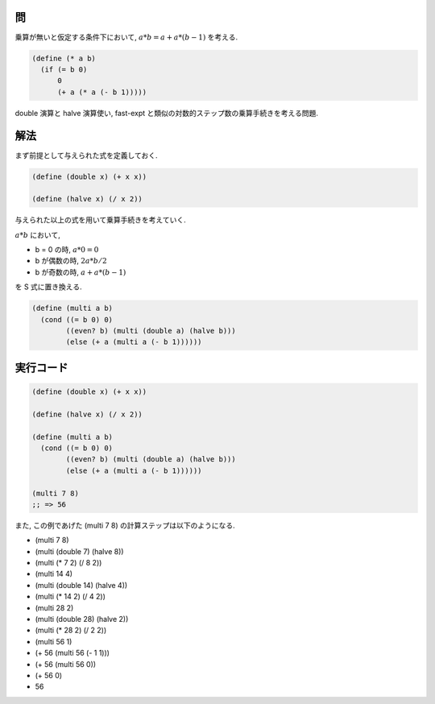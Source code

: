 .. comment

   SICP Chapter1
   Exercise 1.17

問
------

乗算が無いと仮定する条件下において, :math:`a*b = a + a * (b - 1)` を考える.

.. sourcecode:: scheme

   (define (* a b)
     (if (= b 0)
         0
         (+ a (* a (- b 1)))))

double 演算と halve 演算使い, fast-expt と類似の対数的ステップ数の乗算手続きを考える問題.

解法
-----

まず前提として与えられた式を定義しておく.

.. sourcecode:: scheme
  
   (define (double x) (+ x x))

   (define (halve x) (/ x 2))

与えられた以上の式を用いて乗算手続きを考えていく.

:math:`a*b` において,

- b = 0 の時, :math:`a*0 = 0`
- b が偶数の時, :math:`2a * b/2`
- b が奇数の時, :math:`a + a * (b - 1)`

を S 式に置き換える.

.. sourcecode:: scheme

   (define (multi a b)
     (cond ((= b 0) 0)
           ((even? b) (multi (double a) (halve b)))
           (else (+ a (multi a (- b 1))))))

実行コード
------------

.. sourcecode:: scheme

   (define (double x) (+ x x))

   (define (halve x) (/ x 2))

   (define (multi a b)
     (cond ((= b 0) 0)
           ((even? b) (multi (double a) (halve b)))
           (else (+ a (multi a (- b 1))))))

   (multi 7 8)
   ;; => 56

また, この例であげた (multi 7 8) の計算ステップは以下のようになる.

- (multi 7 8)
- (multi (double 7) (halve 8))
- (multi (* 7 2) (/ 8 2))
- (multi 14 4)
- (multi (double 14) (halve 4))
- (multi (* 14 2) (/ 4 2))
- (multi 28 2)
- (multi (double 28) (halve 2))
- (multi (* 28 2) (/ 2 2))
- (multi 56 1)
- (+ 56 (multi 56 (- 1 1)))
- (+ 56 (multi 56 0))
- (+ 56 0)
- 56
